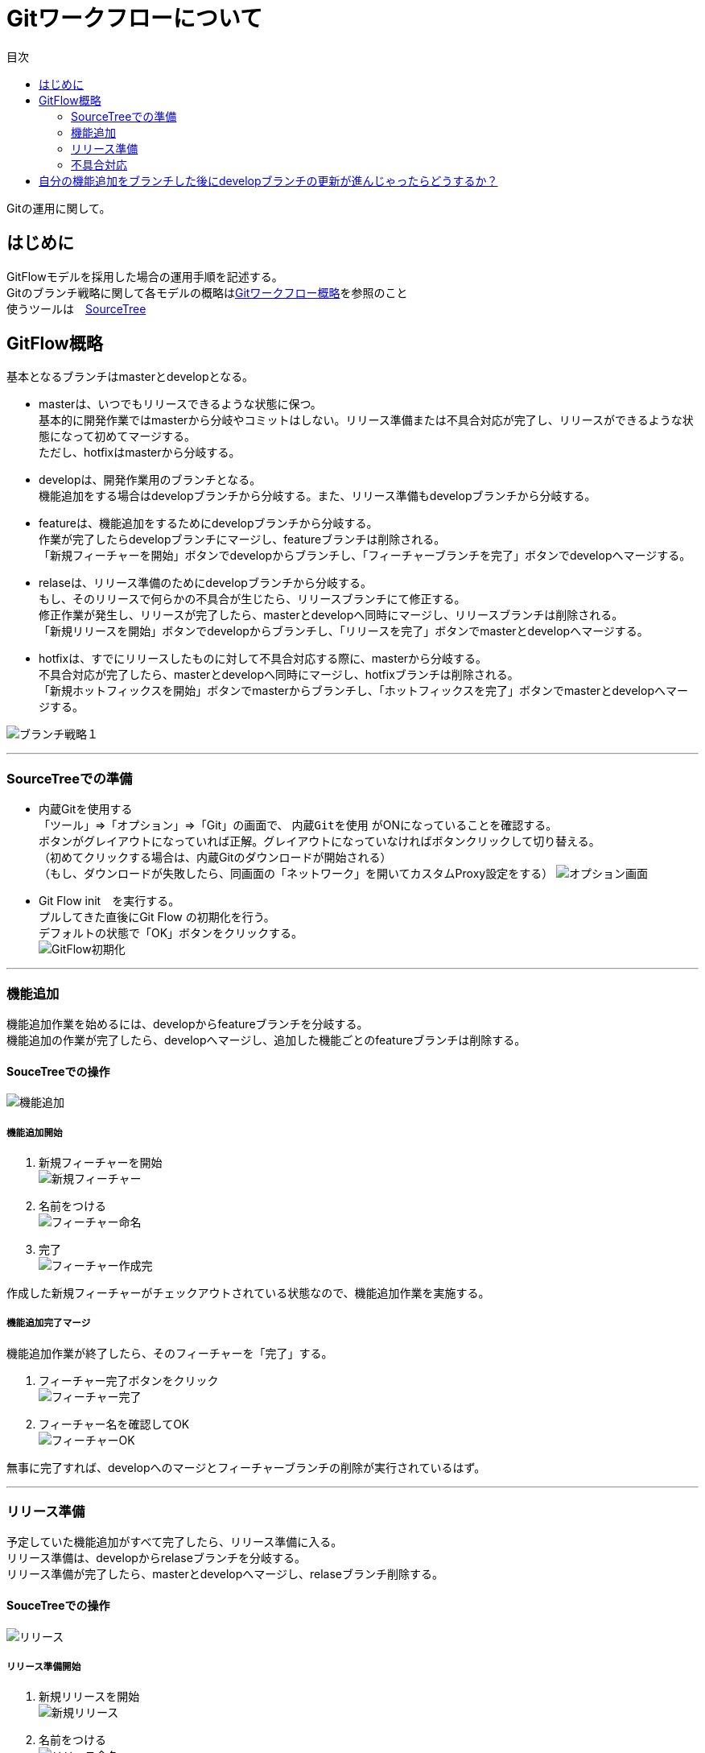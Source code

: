 = Gitワークフローについて
:toc: left
:toc-title: 目次
:source-highlighter: coderay

Gitの運用に関して。

== はじめに

GitFlowモデルを採用した場合の運用手順を記述する。 +
Gitのブランチ戦略に関して各モデルの概略はlink:overview.adoc[Gitワークフロー概略]を参照のこと +
使うツールは　link:https://ja.atlassian.com/software/sourcetree[SourceTree] +

== GitFlow概略

基本となるブランチはmasterとdevelopとなる。 +

* masterは、いつでもリリースできるような状態に保つ。 +
基本的に開発作業ではmasterから分岐やコミットはしない。リリース準備または不具合対応が完了し、リリースができるような状態になって初めてマージする。 +
ただし、hotfixはmasterから分岐する。 +
* developは、開発作業用のブランチとなる。 +
機能追加をする場合はdevelopブランチから分岐する。また、リリース準備もdevelopブランチから分岐する。 +
* featureは、機能追加をするためにdevelopブランチから分岐する。 +
作業が完了したらdevelopブランチにマージし、featureブランチは削除される。 +
「新規フィーチャーを開始」ボタンでdevelopからブランチし、「フィーチャーブランチを完了」ボタンでdevelopへマージする。 +
* relaseは、リリース準備のためにdevelopブランチから分岐する。 +
もし、そのリリースで何らかの不具合が生じたら、リリースブランチにて修正する。 +
修正作業が発生し、リリースが完了したら、masterとdevelopへ同時にマージし、リリースブランチは削除される。 +
「新規リリースを開始」ボタンでdevelopからブランチし、「リリースを完了」ボタンでmasterとdevelopへマージする。 +
* hotfixは、すでにリリースしたものに対して不具合対応する際に、masterから分岐する。 +
不具合対応が完了したら、masterとdevelopへ同時にマージし、hotfixブランチは削除される。 +
「新規ホットフィックスを開始」ボタンでmasterからブランチし、「ホットフィックスを完了」ボタンでmasterとdevelopへマージする。 +

image:gitflow/gitflowseq.png[ブランチ戦略１]

---

=== SourceTreeでの準備

* 内蔵Gitを使用する +
「ツール」⇒「オプション」⇒「Git」の画面で、 `内蔵Gitを使用` がONになっていることを確認する。 +
ボタンがグレイアウトになっていれば正解。グレイアウトになっていなければボタンクリックして切り替える。 +
（初めてクリックする場合は、内蔵Gitのダウンロードが開始される） +
（もし、ダウンロードが失敗したら、同画面の「ネットワーク」を開いてカスタムProxy設定をする）
image:gitflow/sourcetree_option.png[オプション画面]

* Git Flow init　を実行する。 +
プルしてきた直後にGit Flow の初期化を行う。 +
デフォルトの状態で「OK」ボタンをクリックする。 +
image:gitflow/gitflow_init.png[GitFlow初期化]

---
=== 機能追加

機能追加作業を始めるには、developからfeatureブランチを分岐する。 +
機能追加の作業が完了したら、developへマージし、追加した機能ごとのfeatureブランチは削除する。 +

==== SouceTreeでの操作

image:gitflow/feature.png[機能追加]

===== 機能追加開始

. 新規フィーチャーを開始 +
image:gitflow\new_feature.png[新規フィーチャー]
. 名前をつける +
image:gitflow\naming_feature.png[フィーチャー命名]
. 完了 +
image:gitflow\complate_feature.png[フィーチャー作成完]

作成した新規フィーチャーがチェックアウトされている状態なので、機能追加作業を実施する。 +

===== 機能追加完了マージ

機能追加作業が終了したら、そのフィーチャーを「完了」する。 +

. フィーチャー完了ボタンをクリック +
image:gitflow\work_comp_feature.png[フィーチャー完了]
. フィーチャー名を確認してOK +
image:gitflow\ok_feature.png[フィーチャーOK]

無事に完了すれば、developへのマージとフィーチャーブランチの削除が実行されているはず。 +

---
=== リリース準備

予定していた機能追加がすべて完了したら、リリース準備に入る。 +
リリース準備は、developからrelaseブランチを分岐する。 +
リリース準備が完了したら、masterとdevelopへマージし、relaseブランチ削除する。 +

==== SouceTreeでの操作

image:gitflow\relase.png[リリース]

===== リリース準備開始

. 新規リリースを開始 +
image:gitflow\new_feature.png[新規リリース]
. 名前をつける +
image:gitflow\naming_relase.png[リリース命名]
. 完了 +
image:gitflow\complate_relase.png[リリース作成完]

作成した新規リリースがチェックアウトされている状態なので、リリース作業を実施する。 +
リリース作業で不具合が発生したら、このブランチで作業をする。 +

===== リリース準備完了マージ

リリース作業が終了したら、そのリリースを「完了」する。 +

. リリース完了ボタンをクリック +
image:gitflow\work_comp_relase.png[リリース完了]
. リリース名を確認してOK +
image:gitflow\ok_lelase.png[リリースOK]

無事に完了すれば、developとmasterへのマージとリリースブランチの削除が実行されているはず。 +
masterが更新されたので、本番環境などへのデプロイを行う。 +

---
=== 不具合対応

不具合対応はは、masterからhotfixブランチを分岐する。 +
機能追加の作業が完了したら、masterとdevelopへマージし、hotfixブランチは削除する。 +

==== SouceTreeでの操作

image:gitflow\hotfix.png[不具合対応]

===== 不具合対応開始


. 新規ホットフィックスを開始 +
image:gitflow\new_feature.png[新規ホットフィックス]
. 名前をつける +
image:gitflow\naming_hotfix.png[ホットフィックスx命名]
. 完了 +
image:gitflow\complate_hotfix.png[ホットフィックス作成完]

作成した新規ホットフィックスがチェックアウトされている状態なので、ホットフィックス作業を実施する。 +

===== 不具合対応完了マージ

不具合対応作業が終了したら、そのホットフィックスを「完了」する。 +

. ホットフィックス完了ボタンをクリック +
image:gitflow\work_comp_hotfix.png[ホットフィックス完了]
. ホットフィックス名を確認してOK +
image:gitflow\ok_hotfix.png[ホットフィックスOK]

無事に完了すれば、developとmasterへのマージとリリースブランチの削除が実行されているはず。 +
masterが更新されたので、本番環境などへのデプロイを行う。 +


== 自分の機能追加をブランチした後にdevelopブランチの更新が進んじゃったらどうするか？

いちどfeatureブランチを分岐してのちの作業中に、hotfix作業が入った場合やほかの人のfeatureブランチが完了した場合は、developブランチが進むことになる。 +
そのまま単純に `フィーチャー完了ボタン` をクリックするとエラーが帰ってくる。 +
その場合は、作業中のfeatureブランチをチェックアウトした状態で… +

. コミットされていないものがないか確認する。 +
  .. コミットされていないものがあれば、コミットするかスタッシュに逃がすかする。 +
  .. プッシュはしなくていい。 +
. フェッチをする。 +
  .. 樹形図の `origin/develop` が進んだ状態になる。 +
.  `origin/develop` の先頭を選択して右クリックから `リベース` をクリック +
  .. `リベースの確認` でOKをクリック。 +
  .. コンフリクトが起こらなければ、ここで完了。featureブランチは最新化されている。 +
. リベースしようとしてコンフリクトが起こった場合… +
  .. コンフリクトしているファイルを確認する。 +
  .. 差分を見てコンフリクトを解消する。 +
    ... developを優先する場合は、「競合を解決」→「相手の変更内容で解決」 +
    ... featureブランチの変更が正しい場合は、「競合を解決」→「自分の変更内容で解決」 +
    ... どちらの変更も混ぜ込んだ状態がただしい場合は、エディタやeclipseなどで編集しセーブしたうえで +
    「競合を解決」→「解決とマーク」 +
  .. 差分が解消したら、メニュー「操作」→「リベースを続ける」 +
  .. さらにコンフリクトが発生したら、差分を見てコンフリクトを解消する作業をもう一度くりかえす。 +
